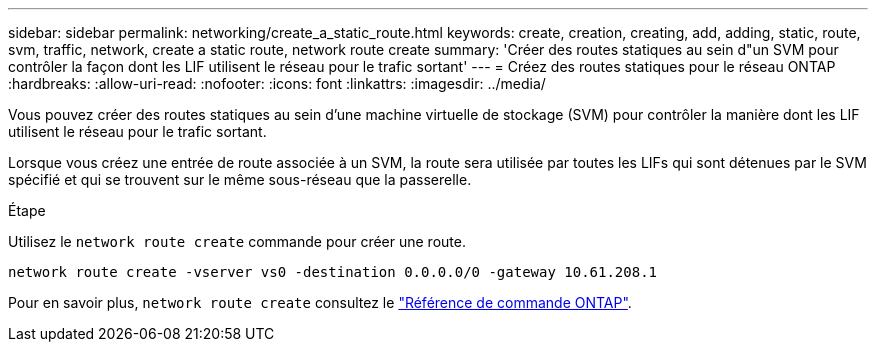 ---
sidebar: sidebar 
permalink: networking/create_a_static_route.html 
keywords: create, creation, creating, add, adding, static, route, svm, traffic, network, create a static route, network route create 
summary: 'Créer des routes statiques au sein d"un SVM pour contrôler la façon dont les LIF utilisent le réseau pour le trafic sortant' 
---
= Créez des routes statiques pour le réseau ONTAP
:hardbreaks:
:allow-uri-read: 
:nofooter: 
:icons: font
:linkattrs: 
:imagesdir: ../media/


[role="lead"]
Vous pouvez créer des routes statiques au sein d'une machine virtuelle de stockage (SVM) pour contrôler la manière dont les LIF utilisent le réseau pour le trafic sortant.

Lorsque vous créez une entrée de route associée à un SVM, la route sera utilisée par toutes les LIFs qui sont détenues par le SVM spécifié et qui se trouvent sur le même sous-réseau que la passerelle.

.Étape
Utilisez le `network route create` commande pour créer une route.

....
network route create -vserver vs0 -destination 0.0.0.0/0 -gateway 10.61.208.1
....
Pour en savoir plus, `network route create` consultez le link:https://docs.netapp.com/us-en/ontap-cli/network-route-create.html["Référence de commande ONTAP"^].
